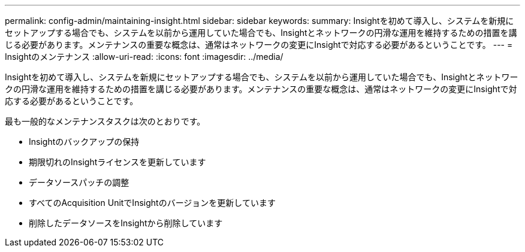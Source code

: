 ---
permalink: config-admin/maintaining-insight.html 
sidebar: sidebar 
keywords:  
summary: Insightを初めて導入し、システムを新規にセットアップする場合でも、システムを以前から運用していた場合でも、Insightとネットワークの円滑な運用を維持するための措置を講じる必要があります。メンテナンスの重要な概念は、通常はネットワークの変更にInsightで対応する必要があるということです。 
---
= Insightのメンテナンス
:allow-uri-read: 
:icons: font
:imagesdir: ../media/


[role="lead"]
Insightを初めて導入し、システムを新規にセットアップする場合でも、システムを以前から運用していた場合でも、Insightとネットワークの円滑な運用を維持するための措置を講じる必要があります。メンテナンスの重要な概念は、通常はネットワークの変更にInsightで対応する必要があるということです。

最も一般的なメンテナンスタスクは次のとおりです。

* Insightのバックアップの保持
* 期限切れのInsightライセンスを更新しています
* データソースパッチの調整
* すべてのAcquisition UnitでInsightのバージョンを更新しています
* 削除したデータソースをInsightから削除しています

